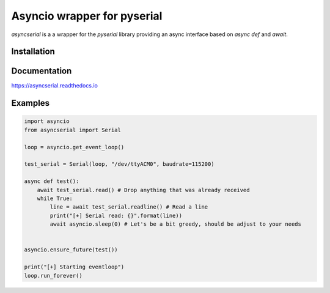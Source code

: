 ============================
Asyncio wrapper for pyserial
============================

.. image:: https://badge.fury.io/py/asyncserial.svg
   :target: https://badge.fury.io/py/asyncserial
   :alt: PyPI version

.. image:: https://img.shields.io/pypi/pyversions/asyncserial.svg
   :target: https://pypi.org/project/asyncserial/
   :alt: Python Versions

.. image:: https://readthedocs.org/projects/asyncserial/badge/?version=latest
   :target: http://asyncserial.readthedocs.io/en/latest/?badge=latest
   :alt: Documentation Status


`asyncserial` is a a wrapper for the `pyserial` library providing an async interface based on `async def` and `await`.


Installation
============

.. code-block sh

  pip install asyncserial


Documentation
=============
https://asyncserial.readthedocs.io


Examples
========
.. code-block:: python

   import asyncio
   from asyncserial import Serial

   loop = asyncio.get_event_loop()

   test_serial = Serial(loop, "/dev/ttyACM0", baudrate=115200)

   async def test():
       await test_serial.read() # Drop anything that was already received
       while True:
           line = await test_serial.readline() # Read a line
           print("[+] Serial read: {}".format(line))
           await asyncio.sleep(0) # Let's be a bit greedy, should be adjust to your needs


   asyncio.ensure_future(test())

   print("[+] Starting eventloop")
   loop.run_forever()
